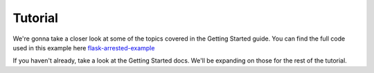 .. _tutorial:

Tutorial
=========================

We're gonna take a closer look at some of the topics covered in the Getting Started guide.  You can find the full code used in this example here `flask-arrested-example <https://github.com/oldstlabs/flask-arrested-example>`_

If you haven't already, take a look at the Getting Started docs.  We'll be expanding on those for the rest of the tutorial.

